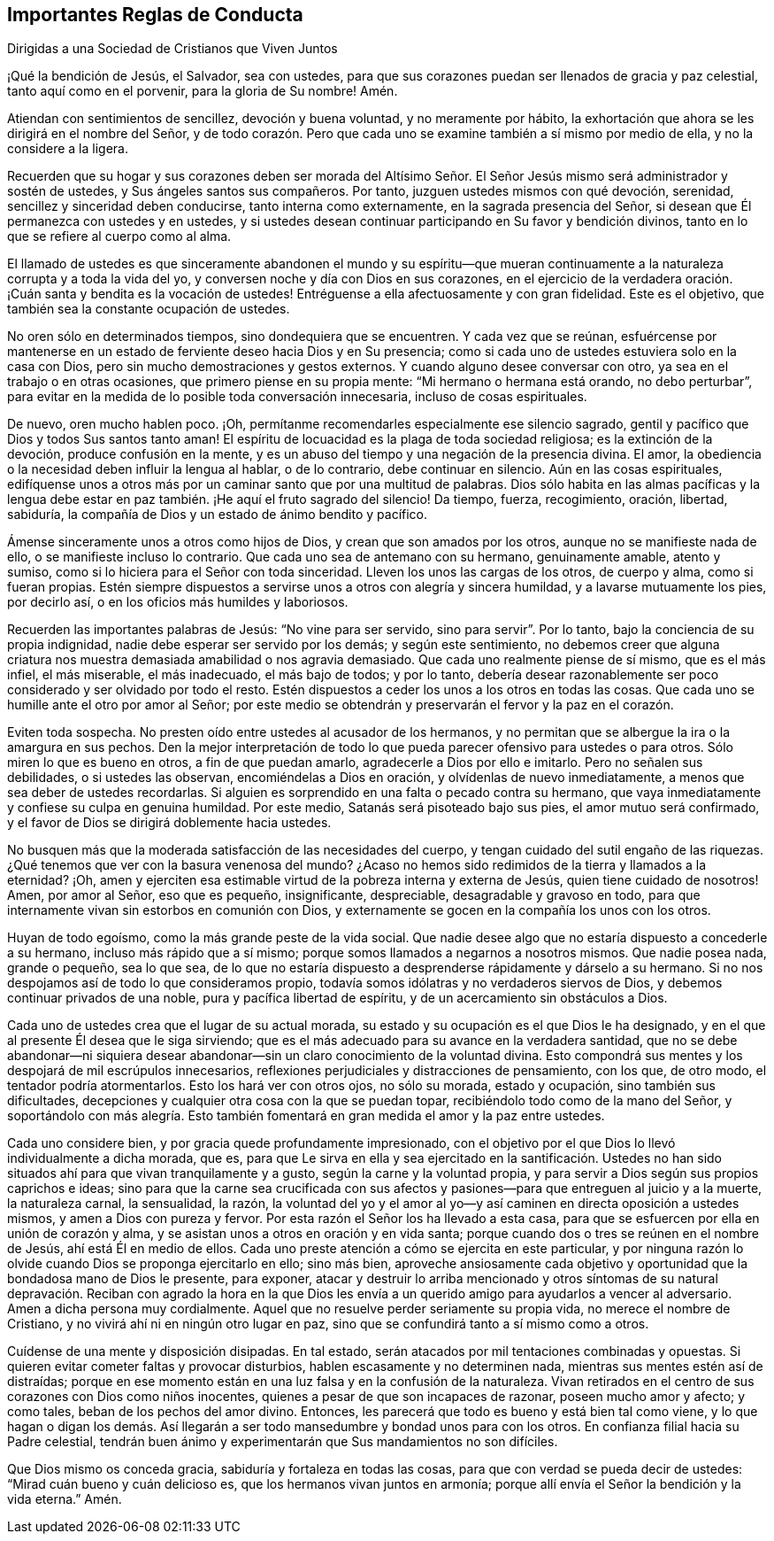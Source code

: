 == Importantes Reglas de Conducta

[.chapter-subtitle--blurb]
Dirigidas a una Sociedad de Cristianos que Viven Juntos

¡Qué la bendición de Jesús, el Salvador, sea con ustedes,
para que sus corazones puedan ser llenados de gracia y paz celestial,
tanto aquí como en el porvenir, para la gloria de Su nombre!
Amén.

Atiendan con sentimientos de sencillez, devoción y buena voluntad,
y no meramente por hábito,
la exhortación que ahora se les dirigirá en el nombre del Señor,
y de todo corazón. Pero que cada uno se examine también a sí mismo por medio de ella,
y no la considere a la ligera.

Recuerden que su hogar y sus corazones deben ser morada del Altísimo
Señor. El Señor Jesús mismo será administrador y sostén de ustedes,
y Sus ángeles santos sus compañeros.
Por tanto, juzguen ustedes mismos con qué devoción, serenidad,
sencillez y sinceridad deben conducirse, tanto interna como externamente,
en la sagrada presencia del Señor, si desean que Él permanezca con ustedes y en ustedes,
y si ustedes desean continuar participando en Su favor y bendición divinos,
tanto en lo que se refiere al cuerpo como al alma.

El llamado de ustedes es que sinceramente abandonen el mundo y su espíritu--que
mueran continuamente a la naturaleza corrupta y a toda la vida del yo,
y conversen noche y día con Dios en sus corazones,
en el ejercicio de la verdadera oración. ¡Cuán santa y bendita es la vocación de ustedes!
Entréguense a ella afectuosamente y con gran fidelidad.
Este es el objetivo, que también sea la constante ocupación de ustedes.

No oren sólo en determinados tiempos, sino dondequiera que se encuentren.
Y cada vez que se reúnan,
esfuércense por mantenerse en un estado de ferviente deseo hacia Dios y en Su presencia;
como si cada uno de ustedes estuviera solo en la casa con Dios,
pero sin mucho demostraciones y gestos externos.
Y cuando alguno desee conversar con otro, ya sea en el trabajo o en otras ocasiones,
que primero piense en su propia mente: "`Mi hermano o hermana está orando,
no debo perturbar`",
para evitar en la medida de lo posible toda conversación innecesaria,
incluso de cosas espirituales.

De nuevo, oren mucho hablen poco.
¡Oh, permítanme recomendarles especialmente ese silencio sagrado,
gentil y pacífico que Dios y todos Sus santos tanto aman!
El espíritu de locuacidad es la plaga de toda sociedad religiosa;
es la extinción de la devoción, produce confusión en la mente,
y es un abuso del tiempo y una negación de la presencia divina.
El amor, la obediencia o la necesidad deben influir la lengua al hablar,
o de lo contrario, debe continuar en silencio.
Aún en las cosas espirituales,
edifíquense unos a otros más por un caminar santo que por una multitud de palabras.
Dios sólo habita en las almas pacíficas y la lengua debe
estar en paz también. ¡He aquí el fruto sagrado del silencio!
Da tiempo, fuerza, recogimiento, oración, libertad, sabiduría,
la compañía de Dios y un estado de ánimo bendito y pacífico.

Ámense sinceramente unos a otros como hijos de Dios,
y crean que son amados por los otros, aunque no se manifieste nada de ello,
o se manifieste incluso lo contrario.
Que cada uno sea de antemano con su hermano, genuinamente amable, atento y sumiso,
como si lo hiciera para el Señor con toda sinceridad.
Lleven los unos las cargas de los otros, de cuerpo y alma, como si fueran propias.
Estén siempre dispuestos a servirse unos a otros con alegría y sincera humildad,
y a lavarse mutuamente los pies, por decirlo así,
o en los oficios más humildes y laboriosos.

Recuerden las importantes palabras de Jesús: "`No vine para ser servido,
sino para servir`". Por lo tanto, bajo la conciencia de su propia indignidad,
nadie debe esperar ser servido por los demás; y según este sentimiento,
no debemos creer que alguna criatura nos muestra
demasiada amabilidad o nos agravia demasiado.
Que cada uno realmente piense de sí mismo, que es el más infiel, el más miserable,
el más inadecuado, el más bajo de todos; y por lo tanto,
debería desear razonablemente ser poco considerado y ser olvidado por todo el resto.
Estén dispuestos a ceder los unos a los otros en todas las cosas.
Que cada uno se humille ante el otro por amor al Señor;
por este medio se obtendrán y preservarán el fervor y la paz en el corazón.

Eviten toda sospecha.
No presten oído entre ustedes al acusador de los hermanos,
y no permitan que se albergue la ira o la amargura en sus pechos.
Den la mejor interpretación de todo lo que pueda
parecer ofensivo para ustedes o para otros.
Sólo miren lo que es bueno en otros, a fin de que puedan amarlo,
agradecerle a Dios por ello e imitarlo.
Pero no señalen sus debilidades, o si ustedes las observan,
encomiéndelas a Dios en oración, y olvídenlas de nuevo inmediatamente,
a menos que sea deber de ustedes recordarlas.
Si alguien es sorprendido en una falta o pecado contra su hermano,
que vaya inmediatamente y confiese su culpa en genuina humildad.
Por este medio, Satanás será pisoteado bajo sus pies, el amor mutuo será confirmado,
y el favor de Dios se dirigirá doblemente hacia ustedes.

No busquen más que la moderada satisfacción de las necesidades del cuerpo,
y tengan cuidado del sutil engaño de las riquezas.
¿Qué tenemos que ver con la basura venenosa del mundo?
¿Acaso no hemos sido redimidos de la tierra y llamados a la eternidad?
¡Oh, amen y ejerciten esa estimable virtud de la pobreza interna y externa de Jesús,
quien tiene cuidado de nosotros!
Amen, por amor al Señor, eso que es pequeño, insignificante, despreciable,
desagradable y gravoso en todo,
para que internamente vivan sin estorbos en comunión con Dios,
y externamente se gocen en la compañía los unos con los otros.

Huyan de todo egoísmo, como la más grande peste de la vida social.
Que nadie desee algo que no estaría dispuesto a concederle a su hermano,
incluso más rápido que a sí mismo; porque somos llamados a negarnos a nosotros mismos.
Que nadie posea nada, grande o pequeño, sea lo que sea,
de lo que no estaría dispuesto a desprenderse rápidamente y dárselo a su hermano.
Si no nos despojamos así de todo lo que consideramos propio,
todavía somos idólatras y no verdaderos siervos de Dios,
y debemos continuar privados de una noble, pura y pacífica libertad de espíritu,
y de un acercamiento sin obstáculos a Dios.

Cada uno de ustedes crea que el lugar de su actual morada,
su estado y su ocupación es el que Dios le ha designado,
y en el que al presente Él desea que le siga sirviendo;
que es el más adecuado para su avance en la verdadera santidad,
que no se debe abandonar--ni siquiera desear abandonar--sin
un claro conocimiento de la voluntad divina.
Esto compondrá sus mentes y los despojará de mil escrúpulos innecesarios,
reflexiones perjudiciales y distracciones de pensamiento, con los que, de otro modo,
el tentador podría atormentarlos.
Esto los hará ver con otros ojos, no sólo su morada, estado y ocupación,
sino también sus dificultades,
decepciones y cualquier otra cosa con la que se puedan topar,
recibiéndolo todo como de la mano del Señor,
y soportándolo con más alegría. Esto también fomentará
en gran medida el amor y la paz entre ustedes.

Cada uno considere bien, y por gracia quede profundamente impresionado,
con el objetivo por el que Dios lo llevó individualmente a dicha morada, que es,
para que Le sirva en ella y sea ejercitado en la santificación. Ustedes
no han sido situados ahí para que vivan tranquilamente y a gusto,
según la carne y la voluntad propia,
y para servir a Dios según sus propios caprichos e ideas;
sino para que la carne sea crucificada con sus afectos
y pasiones--para que entreguen al juicio y a la muerte,
la naturaleza carnal, la sensualidad, la razón,
la voluntad del yo y el amor al yo--y así caminen en directa oposición a ustedes mismos,
y amen a Dios con pureza y fervor.
Por esta razón el Señor los ha llevado a esta casa,
para que se esfuercen por ella en unión de corazón y alma,
y se asistan unos a otros en oración y en vida santa;
porque cuando dos o tres se reúnen en el nombre de Jesús, ahí está Él en medio de ellos.
Cada uno preste atención a cómo se ejercita en este particular,
y por ninguna razón lo olvide cuando Dios se proponga ejercitarlo en ello; sino más bien,
aproveche ansiosamente cada objetivo y oportunidad
que la bondadosa mano de Dios le presente,
para exponer,
atacar y destruir lo arriba mencionado y otros síntomas de su natural
depravación. Reciban con agrado la hora en la que Dios les envía
a un querido amigo para ayudarlos a vencer al adversario.
Amen a dicha persona muy cordialmente.
Aquel que no resuelve perder seriamente su propia vida, no merece el nombre de Cristiano,
y no vivirá ahí ni en ningún otro lugar en paz,
sino que se confundirá tanto a sí mismo como a otros.

Cuídense de una mente y disposición disipadas.
En tal estado, serán atacados por mil tentaciones combinadas y opuestas.
Si quieren evitar cometer faltas y provocar disturbios,
hablen escasamente y no determinen nada, mientras sus mentes estén así de distraídas;
porque en ese momento están en una luz falsa y en la confusión de la naturaleza.
Vivan retirados en el centro de sus corazones con Dios como niños inocentes,
quienes a pesar de que son incapaces de razonar, poseen mucho amor y afecto;
y como tales, beban de los pechos del amor divino.
Entonces, les parecerá que todo es bueno y está bien tal como viene,
y lo que hagan o digan los demás. Así llegarán a
ser todo mansedumbre y bondad unos para con los otros.
En confianza filial hacia su Padre celestial,
tendrán buen ánimo y experimentarán que Sus mandamientos no son difíciles.

Que Dios mismo os conceda gracia, sabiduría y fortaleza en todas las cosas,
para que con verdad se pueda decir de ustedes: "`Mirad cuán bueno y cuán delicioso es,
que los hermanos vivan juntos en armonía;
porque allí envía el Señor la bendición y la vida eterna.`"
Amén.
